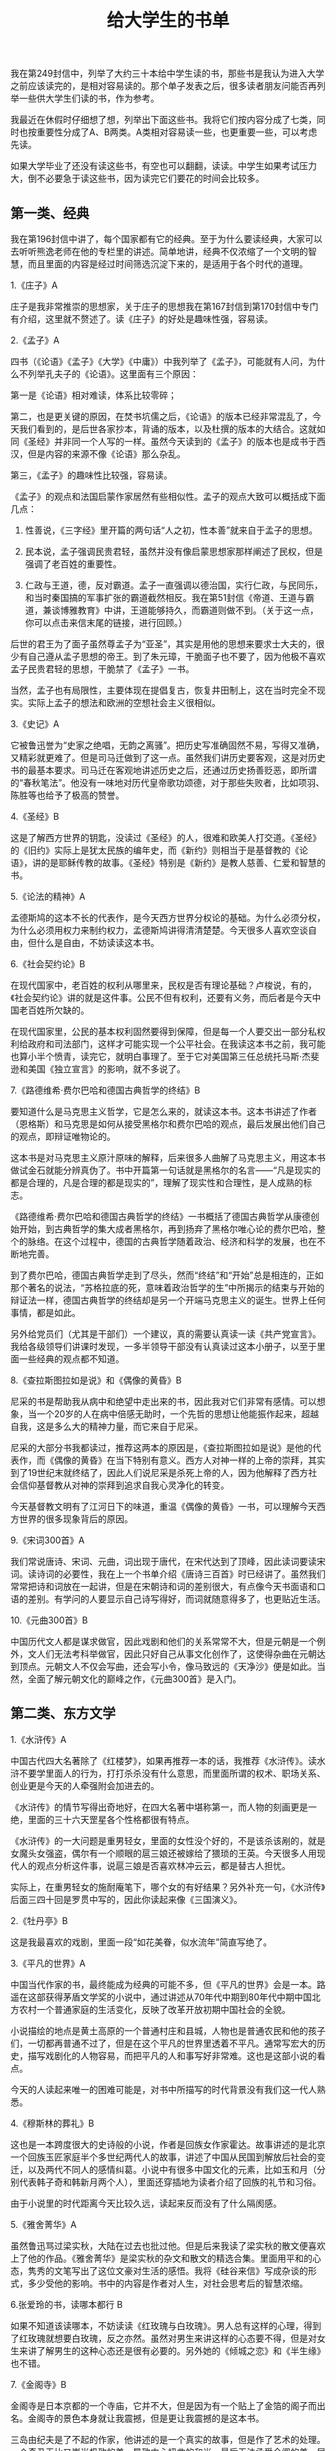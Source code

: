#+title: 给大学生的书单

我在第249封信中，列举了大约三十本给中学生读的书，那些书是我认为进入大学之前应该读完的，是相对容易读的。那个单子发表之后，很多读者朋友问能否再列举一些供大学生们读的书，作为参考。

我最近在休假时仔细想了想，列举出下面这些书。我将它们按内容分成了七类，同时也按重要性分成了A、B两类。A类相对容易读一些，也更重要一些，可以考虑先读。

如果大学毕业了还没有读这些书，有空也可以翻翻，读读。中学生如果考试压力大，倒不必要急于读这些书，因为读完它们要花的时间会比较多。

** 第一类、经典
我在第196封信中讲了，每个国家都有它的经典。至于为什么要读经典，大家可以去听听熊逸老师在他的专栏里的讲述。简单地讲，经典不仅浓缩了一个文明的智慧，而且里面的内容是经过时间筛选沉淀下来的，是适用于各个时代的道理。

1.《庄子》A

庄子是我非常推崇的思想家，关于庄子的思想我在第167封信到第170封信中专门有介绍，这里就不赘述了。读《庄子》的好处是趣味性强，容易读。

2.《孟子》A

四书（《论语》《孟子》《大学》《中庸》）中我列举了《孟子》，可能就有人问，为什么不列举孔夫子的《论语》。这里面有三个原因：

第一是《论语》相对难读，体系比较零碎；

第二，也是更关键的原因，在焚书坑儒之后，《论语》的版本已经非常混乱了，今天我们看到的，是后世各家抄本，背诵的版本，以及杜撰的版本的大结合。这就如同《圣经》并非同一个人写的一样。虽然今天读到的《孟子》的版本也是成书于西汉，但是内容的来源不像《论语》那么杂乱。

第三，《孟子》的趣味性比较强，容易读。

《孟子》的观点和法国启蒙作家居然有些相似性。孟子的观点大致可以概括成下面几点：

1. 性善说，《三字经》里开篇的两句话“人之初，性本善”就来自于孟子的思想。

2. 民本说，孟子强调民贵君轻，虽然并没有像启蒙思想家那样阐述了民权，但是强调了老百姓的重要性。

3. 仁政与王道，德，反对霸道。孟子一直强调以德治国，实行仁政，与民同乐，和当时秦国搞的军事扩张的霸道截然相反。我在第51封信《帝道、王道与霸道，兼谈博雅教育》中讲，王道能够持久，而霸道则做不到。（关于这一点，你可以点击来信末尾的链接，进行回顾。）

后世的君王为了面子虽然尊孟子为“亚圣”，其实是用他的思想来要求士大夫的，很少有自己遵从孟子思想的帝王。到了朱元璋，干脆面子也不要了，因为他极不喜欢孟子民贵君轻的思想，干脆禁了《孟子》一书。

当然，孟子也有局限性，主要体现在提倡复古，恢复井田制上，这在当时完全不现实。实际上孟子的想法和欧洲的空想社会主义很相似。

3.《史记》A

它被鲁迅誉为“史家之绝唱，无韵之离骚”。把历史写准确固然不易，写得又准确，又精彩就更难了。但是司马迁做到了这一点。虽然我们讲历史要客观，这是对历史书的最基本要求。司马迁在客观地讲述历史之后，还通过历史扬善贬恶，即所谓的“春秋笔法”。他没有一味地对历代皇帝歌功颂德，对于那些失败者，比如项羽、陈胜等也给予了极高的赞誉。

4.《圣经》B

这是了解西方世界的钥匙，没读过《圣经》的人，很难和欧美人打交道。《圣经》的《旧约》实际上是犹太民族的编年史，而《新约》则相当于是基督教的《论语》，讲的是耶稣传教的故事。《圣经》特别是《新约》是教人慈善、仁爱和智慧的书。

5.《论法的精神》A

孟德斯鸠的这本不长的代表作，是今天西方世界分权论的基础。为什么必须分权，为什么必须用权力来制约权力，孟德斯鸠讲得清清楚楚。今天很多人喜欢空谈自由，但什么是自由，不妨读读这本书。

6.《社会契约论》B

在现代国家中，老百姓的权利从哪里来，民权是否有理论基础？卢梭说，有的，《社会契约论》讲的就是这件事。公民不但有权利，还要有义务，而后者是今天中国老百姓所欠缺的。

在现代国家里，公民的基本权利固然要得到保障，但是每一个人要交出一部分私权利给政府和司法部门，这样才可能实现一个公平社会。在我读这本书之前，我可能也算小半个愤青，读完它，就明白事理了。至于它对美国第三任总统托马斯·杰斐逊和美国《独立宣言》的影响，就不多说了。

7.《路德维希·费尔巴哈和德国古典哲学的终结》B

要知道什么是马克思主义哲学，它是怎么来的，就读这本书。这本书讲述了作者（恩格斯）和马克思是如何从接受黑格尔和费尔巴哈的观点，最后发展出他们自己的观点，即辩证唯物论的。

这本书是对马克思主义原汁原味的解释，后来很多人曲解了马克思主义，用这本书做试金石就能分辨真伪了。书中开篇第一句话就是黑格尔的名言——“凡是现实的都是合理的，凡是合理的都是现实的”，理解了现实性和合理性，是人成熟的标志。

《路德维希·费尔巴哈和德国古典哲学的终结》一书概括了德国古典哲学从康德创始开始，到古典哲学的集大成者黑格尔，再到扬弃了黑格尔唯心论的费尔巴哈，整个的脉络。在这个过程中，德国的古典哲学随着政治、经济和科学的发展，也在不断地完善。

到了费尔巴哈，德国古典哲学走到了尽头，然而“终结”和“开始”总是相连的，正如那个著名的说法，“苏格拉底的死，意味着政治哲学的生”中所揭示的结束与开始的辩证法一样，德国古典哲学的终结却是另一个开端马克思主义的诞生。世界上任何事情，都是如此。

另外给党员们（尤其是干部们）一个建议，真的需要认真读一读《共产党宣言》。我给各级领导们讲课时发现，一多半领导干部没有认真读过这本小册子，以至于里面一些经典的观点都不知道。

8.《查拉斯图拉如是说》和《偶像的黄昏》B

尼采的书是帮助我从病中和绝望中走出来的书，因此我对它们非常有感情。可以想象，当一个20岁的人在病中倍感无助时，一个先哲的思想让他能振作起来，超越自我，这是多么大的精神力量，而它来自于尼采。

尼采的大部分书我都读过，推荐这两本的原因是，《查拉斯图拉如是说》是他的代表作，而《偶像的黄昏》在当下特别有意义。西方人对神一样的上帝的崇拜，其实到了19世纪末就终结了，因此人们说尼采是杀死上帝的人，因为他解释了西方社会信仰基督教从对神的崇拜到追求自我心灵净化的转变。

今天基督教文明有了江河日下的味道，重温《偶像的黄昏》一书，可以理解今天西方世界的很多现象背后的原因。

9.《宋词300首》A

我们常说唐诗、宋词、元曲，词出现于唐代，在宋代达到了顶峰，因此读词要读宋词。读诗词的必要性，我在上一个书单介绍《唐诗三百首》时已经讲了。虽然我们常常把诗和词放在一起讲，但是在宋朝诗和词的差别很大，有点像今天书面语和口语的差别。有学问的人要显示自己诗写得好，而词就随意得多了，也更贴近生活。

10.《元曲300首》B

中国历代文人都是谋求做官，因此戏剧和他们的关系常常不大，但是元朝是一个例外，文人们无法考科举做官，因此只好自己从事文化创作了，这使得杂曲在元朝达到顶点。元朝文人不仅会写曲，还会写小令，像马致远的《天净沙》便是如此。当然，全面了解元朝文化的巅峰之作，《元曲300首》是入门。

** 第二类、东方文学
1.《水浒传》A

中国古代四大名著除了《红楼梦》，如果再推荐一本的话，我推荐《水浒传》。读水浒不要学里面人的行为，打打杀杀没有什么意思，而里面所谓的权术、职场关系、创业更是今天的人牵强附会加进去的。

《水浒传》的情节写得出奇地好，在四大名著中堪称第一，而人物的刻画更是一绝，里面的三十六天罡星各个性格都很有特点。

《水浒传》的一大问题是重男轻女，里面的女性没个好的，不是该杀该剐的，就是女魔头女强盗，偶尔有一个顺眼的扈三娘还被嫁给了猥琐的王英。今天很多人用现代人的观点分析这件事，说扈三娘是否喜欢林冲云云，都是替古人担忧。

实际上，在重男轻女的施耐庵笔下，哪个女的有好结果？另外补充一句，《水浒传》后面三四十回是罗贯中写的，因此你读起来像《三国演义》。

2.《牡丹亭》B

这是我最喜欢的戏剧，里面一段“如花美眷，似水流年”简直写绝了。

3.《平凡的世界》A

中国当代作家的书，最终能成为经典的可能不多，但《平凡的世界》会是一本。路遥在这部获得茅盾文学奖的小说中，通过讲述从70年代中期到80年代中期中国北方农村一个普通家庭的生活变化，反映了改革开放初期中国社会的全貌。

小说描绘的地点是黄土高原的一个普通村庄和县城，人物也是普通农民和他的孩子们，一切都再普通不过了，但是在这个平凡的世界里透着不平凡。通常写宏大的历史，描写戏剧化的人物容易，而把平凡的人和事写好非常难。这也是这部小说的看点。

今天的人读起来唯一的困难可能是，对书中所描写的时代背景没有我们这一代人熟悉。

4.《穆斯林的葬礼》B

这也是一本跨度很大的史诗般的小说，作者是回族女作家霍达。故事讲述的是北京一个回族玉匠家庭半个多世纪两代人的故事，讲述了中国从民国到解放后社会的变迁，以及两代不同人的感情纠葛。小说中有很多中国文化的元素，比如玉和月（分别代表韩子奇和韩新月两个人），里面还穿插地为读者介绍了回族的礼节和习俗。

由于小说里的时代距离今天比较久远，读起来反而没有了什么隔阂感。

5.《雅舍菁华》A

虽然鲁迅骂过梁实秋，大陆在过去也批过他。但是后来我读了梁实秋的散文便喜欢上了他的作品。《雅舍菁华》是梁实秋的杂文和散文的精选合集。里面用平和的心态，隽秀的文笔写出了这位文豪对生活的感悟。我将《硅谷来信》写成杂谈的形式，多少受他的影响。书中的内容是作者对人生，对社会思考后的智慧浓缩。

6.张爱玲的书，读哪本都行  B

如果不知道该读哪本，不妨读读《红玫瑰与白玫瑰》。男人总有这样的心理，得到了红玫瑰就想要白玫瑰，反之亦然。虽然对男生来讲这样的心态要不得，但是对女生来讲了解男生的这种心态还是很有必要的。另外她的《倾城之恋》和《半生缘》也不错。

7.《金阁寺》B

金阁寺是日本京都的一个寺庙，它并不大，但是因为有一个贴上了金箔的阁子而出名。金阁寺的景色本身就让我震撼，但是更让我震撼的是这本书。

三岛由纪夫是了不起的作家，他讲述的是一个真实的故事，但是作了艺术的处理。一个奇丑无比又崇尚极致的美，导致内心扭曲的和尚，最后无法承受金阁的美，居然决定纵火将它烧掉。美好的东西不能永远得到就要毁掉，这不是很多人的心态吗？

** 第三类、 西方文学
1.《莎士比亚悲剧四种》A

莎士比亚是我最喜爱的作家，我在第82封信中专门介绍过他。他一生写了37部戏剧加上大量的诗歌，确立了英语在英国的地位，因为在他之前英国上流社会都是说法语。

莎士比亚的戏剧可以分为悲剧、喜剧和历史剧三种，其中悲剧成就最高。除了我推荐给中学生阅读的《哈姆雷特》之外，下面这三个也非常重要，它们时常和《哈姆雷特》一起被称为“莎士比亚的四大悲剧”：

《李尔王》——听信谗言的糊涂老爸的悲剧。

《奥赛罗》——嫉妒心强的丈夫导致的夫妻悲剧。

《麦克白》——贪图权力的邪恶女人犯罪直到自己疯狂。

以后有机会我会逐一介绍它们，这些戏剧都深刻地描写了人性的丑恶的一面。

2.《浮士德》B

这是德意志民族的史诗。浮士德为了寻找至美和魔鬼做了笔交易，将死后的灵魂交给魔鬼，以换取他获得穿越的能力，他得以到各个文明时代寻求至美。后来他娶了古希腊美女海伦，但依然没有觉得她算得上至美。

浮士德活得很长，以至于魔鬼等不及了，开始为他挖坟墓，年老的浮士德听到叮当的锄头声，以为农民在劳动，最后他发出感叹，“你真美啊，请你停留”（这句话的德文原文是“Verweile doch, du bist so schön” ，翻译成英文是， “Stay a while, you are so beautiful”）。这是诗人歌德一生对真与美的求索的结论——劳动最美。

3.《呼啸山庄》A

这是写《简·爱》的女作家勃朗特的小妹艾米丽·勃朗特的代表作，讲述了一个屌丝逆袭，获得财富，报复前主人，最后坏事做得太多毁灭了自己的故事，用对比的手法揭示了美与丑，善与恶，爱情与复仇，生命与死亡的对立。

全书从写作手法上有两大看点，一个就是刚才说的对比，另一个是采用了很奇特的时间顺序“今天－昨天－明天”，这在文学作品中不多见。作为女作家，艾米丽·勃朗特的笔法非常细腻。我个人认为这本书的文学成就高于《简·爱》。

这本书既可以阅读英文原文（非常建议大学生们这样做），也可以直接阅读中译本。我读的是方平先生的译本，他是莎士比亚专家，完成了大翻译家朱生豪先生的未竟事业——《莎士比亚全集》的翻译。方平先生自学成才，没有读过大学，靠自己的努力成为北京大学的教授。

4.《远大前程》A

狄更斯是批判现实主义的作家，在他的笔下没有了简·奥斯汀那样默默的温情，只有严酷的现实。他的很多小说都值得阅读，包括《大卫·科波菲尔》、《双城记》、《雾都孤儿》等。《远大前程》比较容易阅读，它讲述了一个报恩与阴谋的故事。

5.《名利场》B

这是一个大部头的著作，萨克雷讲述了原本出生经历相同的两个女子所选择的不同道路，不同的人生，和不同的结果。用今天的话讲，这本书三观很正。

萨克雷是《简·爱》作者勃朗特小姐所喜爱的作家，因此《简·爱》的题献就是写给“威廉·梅克比斯·萨克雷”的，他甚至被认为是《简·爱》里男主角的原型。

6.《福尔摩斯探案集》B

这本书不用说了，太经典了，故事情节非常动人，尽管案件按照今天的观点看并不曲折复杂。这本书除了精彩的故事之外，还讲述了作者对善恶的看法，以及给读者提供了一些独特的思维方式。我曾经在谷歌的老板、人工智能专家诺威格博士甚至讲，福尔摩斯是个数据专家。

7.《巴黎圣母院》B

雨果的书总是很经典，很深刻。《巴黎圣母院》用对比的手法描写了四种人，善而美（吉普赛女郎爱丝梅拉达），善而丑（敲钟人卡西莫多），恶而美（卫队长弗比斯），恶而丑（副主教弗罗洛），以及他们之间的情与欲。当然，这并不是一本爱情小说，雨果通过描写巴黎圣母院的建筑和周围发生的事情，分析了法国的社会阶层以及他们之间的冲突。

8.《九三年》（法文原名是《1793年》）B

全世界为这样几个问题争论至今：人性是否能超越阶级？坏人有没有人性？善恶和是非是否是绝对的？等等。雨果试图通过发生在法国大革命后期1793年的故事回答这个问题。

9.《约翰·克利斯朵夫》A

我身上理想主义的元素来自于这本书，它也是促成我写《文明之光》的原因之一。我在《文明之光》的前言里详细地讲述了它对我思想形成的影响——人还是要有点理想的。

罗曼·罗兰的这本巨著前一部分其实是小说版的《贝多芬传》，后来讲述了一个对旧时代充满不满的年轻人（有点愤青味道），一个理想主义者，一个战士，如何变成了一个心态平和，和社会与自然和谐融合的老人。

他的一生代表了很多理想主义者（包括罗曼·罗兰本人）的人生轨迹。作者选择了让一个德国人作为主人翁，而大部分故事又发生在法国，是希望这两个世仇民族能够团结成兄弟。今天他的这个理想已经实现了。

10.《战争与和平》A

这是俄罗斯民族的史诗。故事的背景是拿破仑战争，特别是1812年法国的入侵。这也是了解俄罗斯上层社会的钥匙，里面的人物有真实的，比如库图佐夫，也有虚构的，比如男主角鲍尔康斯基。这里面让人永远难忘的是娜塔莎·罗斯托娃和安德烈·鲍尔康斯基之间伟大的爱情故事。

11.《日瓦戈医生》A

这本书在前苏联曾经是禁书。它描写了沙皇时代一个进步的医生从同情和支持革命，到成为革命的受害者，并且最后在即将和恋人团聚时，倒在了黎明之前的故事。它让我真正认识到什么是革命，也从一个革命者变成了一个改良者。根据小说拍摄的同名的电影也非常经典，里面的主题音乐《拉娜之歌》非常动听。

12.《静静的顿河》B

这也是一部从另一个侧面讲述革命的故事。肖洛霍夫在30岁时就写出了这部史诗般的巨作，以至于很多人在他生前都怀疑书是否真的是他写的。今天还鼓吹革命的人，应该好好读读这本书和《日瓦戈医生》。

13.《白夜》B

有一次和俄罗斯朋友聊天，说如果俄国记者问江总书记喜欢读哪些俄罗斯作家的书，估计他不会讲那些太大路货的书，比如托尔斯泰的，而会讲一些思想比较深刻，比如陀思妥耶夫斯基的书。

这位作家的书思想太深刻，很多人未必喜欢读。不过《白夜》是他的著作中最轻松的一本。简单地说，它讲了男女恋爱中一个备胎的故事，故事写得特别美。大学生在恋爱中难免会遇到这种事，读读这本书没坏处。

14.《嘉莉妹妹》B

美国著名作家德莱塞的代表作。它描写了美国快速发展时期的社会矛盾，那个时期很像今天的中国。故事写得非常好。

15.《永别了，武器》《丧钟为谁而鸣》《老人与海》A

硬汉海明威的这三本书都应该读。前两本书讲的是战争对人类的危害，向我们阐释了和平的可贵，其中《丧钟为谁而鸣》后来被改编为电影，就是在电影史上占有一席之位的《战地钟声》，由著名影星英格丽·褒曼（Ingrid Bergman）主演。《老人与海》讲述了一个硬汉的晚年，他和大自然抗争的故事。

作为一个理想主义的左翼作家，海明威用一生告诉人们如何成为一个真正的左派。过去罗振宇老师在《罗辑思维》第一季《我和左派谈谈心》中专门谈过这个问题。

16.《格林童话》（英语）B

这本书在大学读中文版没有太大意思，读读英文版练习一下英语，同时可以让你在和男女朋友讲故事的时候，有点素材。

17.《达·芬奇密码》B

丹·布朗的书很好看，但是真正优秀的只有这一本，他开创了一种新的悬念小说的写法。这本小说中，主人公兰登教授为了寻找圣杯的秘密，追踪罪犯故意留下的线索，破解一个又一个谜团。书中对基督教的一些教派，和一些历史有比较真实的介绍，当然里面的阴谋论不足取，当故事看看就好。这本书英文原著写得也很简单，可以对照着一起读，学英语。

** 第四类、 传记
1.《领袖们》A

作者尼克松所接触到的领袖们从丘吉尔开始，一直到李光耀、毛泽东等人。他根据自己的亲身经历介绍了那些影响世界的领袖们。

作为一名政治家，他看问题的敏锐程度远不是那些传记作家们能比的。比如他在评价丘吉尔和阿登纳时讲，阿登纳不可能像丘吉尔那样在生死存亡的关头拯救英国，同样，丘吉尔也不可能像阿登纳那样在一个废墟上建立起强大的战后德国。

2.《巨人三传》B

在给中学生推荐的书单中，我列出了罗曼·罗兰的《贝多芬传》，罗曼·罗兰还写了《米开朗基罗传》和《托尔斯泰传》，合称《巨人三传》。这三个人都是罗曼·罗兰心中的英雄。

3.《昨日的世界》B

茨威格以人物心理分析见长，并且写了很多名人传记。《昨日的世界》实际上是他的回忆录，他在这本书中讲述了自己在20世纪直到二战之前所经历的欧洲重大历史事件，并刻画了时代的氛围和大众的心态。

茨威格在二战前回忆了没有纳粹的美好世界，对于纳粹的崛起，他无能为力，最后选择了自杀。从书中，你可以读出和平与友爱是我们的上帝。

4.《西行漫记》A

美国记者斯诺将长征之后到了陕北的那群革命者介绍给了西方世界。他客观地描写了那些后来成为了中国领袖的那些人。与国内写的那些伟人的传记所不同的是，斯诺写得更真实可信。

5.《梵高传》B

这是欧文·斯通的成名作。他无意中在欧洲参观了已经去世的、当时还没有名气的梵高的画展，就被那充满生命力的绘画吸引了。然后，斯通开始了解梵高的生平，将他介绍给了全世界。梵高在老百姓中出名，和这本书关系很大。70多年来，梵高悲惨而成就辉煌的人生震撼了无数读者。

** 第五类、经济
1.《国富论》B

经济学鼻祖亚当·斯密在这本书里告诉我们什么是资本主义，什么是市场经济。亚当·斯密在经济学中的地位堪比牛顿之于物理学，拉瓦锡之于化学。虽然他的理论已经存在了两个世纪，今天很多经济学家都表示已经超越了他。但是亚当·斯密绝大部分的理论依然被奉为金科玉律，超越他的人都是在他的理论上进行叠加。

在亚当·斯密的理论中，你最熟悉的可能要数“看不见的手”的理论了。至于这个理论为什么合理，不妨读读《国富论》。

《国富论》虽然成书久远，但并不难读，里面的例子也很多。

2.《漫步华尔街》A

这本书我在之前的不少来信中介绍过，应该作为投资的科普读物，而且任何人进入股市之前都应该读。作者马尔基尔退休前是普林斯顿大学经济学教授，也曾经在很多基金和上市公司里担任过顾问。作者总的观点是，股市的总体走势是向上的，而短期的走势却是难以预测的。因此，最好的投资方式就是选定好的指数基金定投。

这本书成书于1973年，书刚出来的时候，很多人就质疑他的看法，认为股市预测得不准是我们做得不好，在过去的四十多年里，不断有人前赴后继地努力去推翻这本书中的理论，不过这些人自己的基金大多不存在了。四十多年过去了，所有的市场表现都成了证实这本书中理论的新的案例，以至于这本书再版了11次。

3.《通往奴役之路》B

这是自由派经济学家哈耶克的代表作，如果你不知道哈耶克是谁，可能听说过经济学上的奥地利经济学派和芝加哥经济学派，哈耶克是奥地利经济学派的代表人物。

作为自由派的经济学家，哈耶克认为计划经济，其无意识的后果必然是极权主义，必将带领人类通往奴役。哈耶克从理论上再次论证了尊重市场规律的必要性，而所谓的福利社会不过是一个伟大的乌托邦而已。

** 第六类、 科普读物
1.《自私的基因》A

这是一本可以刷新认知的读物。

这是新达尔文主义学者道金斯的代表作。作者认为，进化的本质是基因的进化，而物种的进化只是表象而已。生物的本能是维护基因的繁衍，因此我们其实都是基因的奴隶。基因的这种自私反而能够解释物种的很多利他性特征，比如人和动物可以牺牲自己的生命来保护后代。

这本书前一半主要讲述一些科普知识，后一半用博弈论的观点讲述了自然界和我们身体里的基因无时不刻的博弈造就了我们，我们所理解的进化、社会结构、文化都是微小博弈后的选择。

2.《人类基因的历史地图》B

我们从哪里来？这是人类的一个终极问题。关于人类的起源，过去有同源说（人类有共同的始祖）和多源说之分。在我小的时候，常识课的课本里说中国人的祖先原本是一群周口店的北京猿人，直到今天很多中国人依然这样认为。

类似地，印第安人认为自己是从美洲的泥土里长出来的，欧洲人认为他们的祖先是尼安德特人……但是多源说有一个致命的逻辑毛病，怎么就这么巧在几万年里各大洲的猿人都以几乎同步的速度进化，体型和脑容量都差不多，难道真有上帝点拨？

其实对这个问题的回答很简单，我们都是同一祖先，他们来自非洲。那么为什么世界上的人又不一样，他们是怎样从东非走到了世界各地的呢？本书的作者，曾经担任过白宫科技办公室工作人员的史蒂夫·奥尔森会给你破解这个奥秘。

3.《数学之美》B

这是我的第二本书，是从同名的博客改编补充而成。最初的想法是介绍Google产品背后的数学原理，后来的想法变成了用通俗的语言解释数学的作用。

4.《生命是什么》A

这是物理学大师埃尔温·薛定谔所写的20世纪的最伟大的科学经典之一。它是为门外汉写的通俗作品，既介绍了生命的物理学基础，作者对当时最新的物理学和生物学的理解，也介绍了生物系统和世界任何系统之间的贡献。

在二战后，这本书激励了无数物理学家改行搞生物研究，同时让很多年轻人选择了生物学专业，包括发现DNA双螺旋结构的诸多科学家，比如沃森、威尔金斯等人。因此，很多人讲，这本书促成了分子生物学的诞生和DNA的发现。

这本书后来又和薛定谔的另一本书《意识和物质》合为一卷出版，后者也是作者写的哲学思考。虽然书中的内容今天来看有点过时了，但是薛定谔透过这本书所反映出来的思维方式依然值得我们今天的人好好学习和思考。

** 第七类、思维
1.《异类》A

这最早是我孩子的中小学校长尼古拉斯博士向家长们推荐的读物。尼古拉斯博士是想告诉家长们成功靠的不是智商，而是10000小时的努力，他还向大家传递一个信息，即见识对孩子成长的重要性。

当然，作者格拉德威尔讲述的内容其实更多，他还告诉大家运气和时机的重要性，以及自信心是如何帮助人成功的。对于这本书的观点，在社会上有一些争议，但是我认为作者的推理有理有据，是值得信赖的。

2.《人性的弱点》和《人性的优点》A

这是戴尔·卡耐基的两本代表作。卡耐基是美国著名演讲家和作家，他也算是美国心理学领域的重要人物。他从事过很多职业，后来讲授公共课程，教成年人演讲和职业发展。

他将自己一生对人性的理解写成了《如何赢得友谊及影响他人》（How To Win Friends And Influence People）一书，中译本名为《人性的弱点》。这本书通过很多实例教授人们之间相处的基本技巧。在《人性的弱点》一书成为畅销书后，他又写了《如何克服忧虑、开启新的人生》（How to Stop Worrying and Start Living），中译本名为《人性的优点》，教人如何走出迷茫和困境，重新找到自己的人生。

卡耐基的著作之所以如此受到读者欢迎，在于他运用社会学和心理学知识，对人性进行了深刻的探讨和分析，同时讲述了很多真实的故事。他的书激励了全世界很多国家好几代人，在美国受益于他的书的，包括几位总统在内的很多政要名流。卡耐基有两句非常有名的格言，“相信你成功，你就能成功”、“学会喜爱、尊敬与欣赏他人”。

3.《宽容》A

我在给中学生的书单中讲，房龙的任何一本书都值得读。对于大学生，可以读内容更深刻的一些书了，房龙的《宽容》一书非常值得读。这本书其实讲的反而是不宽容的故事，它通过介绍基督教的历史讲述了欧洲的历史。

实际上，欧洲在过去的两千年里，它的历史就是一部宗教史，而且大部分时间是宗教迫害的历史。在欧洲的历史上，总是不断地重复着一个教派兴起，迫害其他教派，或者被其他教派迫害。但是，迫害甚至从肉体上消灭异教徒并不能解决问题。因此，房龙讲，宽容是唯一的出路。

现在人类又处在了十字路口上，当我们面临一些不宽容时，应该采用什么方式回应呢？相信房龙的这本书会让你有所启发。

** 其他
此外，根据前几封信的反馈，想起来还有三本书应该推荐给你，它们是：

1&2.钱钟书先生的《围城》和杨绛先生的《洗澡》，前一本知道的人很多，后一本知识分子比较喜欢读，因为它反映了20世纪50年代中国知识分子的处境。在那个时代大学当老师的人会发现里面的描写非常逼真，而今天的人读这本书可以了解中国的知识分子。

3.马尔克斯的《百年孤独》。这本巨著让作者获得了诺贝尔文学奖，它通过讲述一个小镇的兴衰，描绘了南美洲七代人长达百年的沧桑。马尔克斯的写作手法被称为“魔幻现实主义”，通过一种不合常理的因果关系反应现实。

《百年孤独》从表面上看充满了宿命论的观点，里面的历史不断地重复，这反映出南美洲的历史就这样不断地重复，难以有变革让它走出宿命。

很多诺贝尔文学奖的作品都很难读，但是《百年孤独》一书写得很精彩，容易读。我过去是在国内的文学杂志上读完的连载（当时没有版权一说），到2011年中国谈下了该书的版权，它的中译本在中国瞬间成为了畅销书。
